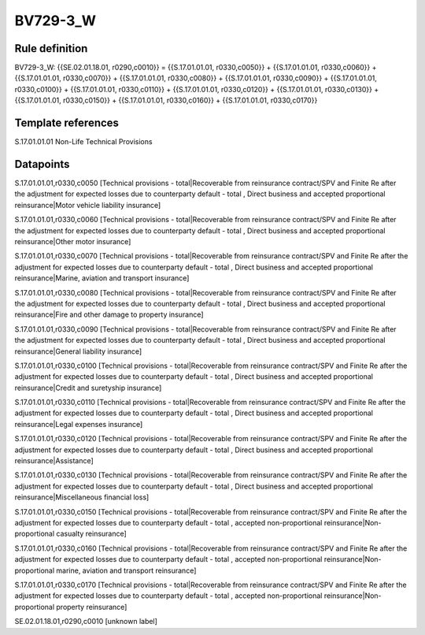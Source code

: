 =========
BV729-3_W
=========

Rule definition
---------------

BV729-3_W: {{SE.02.01.18.01, r0290,c0010}} = {{S.17.01.01.01, r0330,c0050}} + {{S.17.01.01.01, r0330,c0060}} + {{S.17.01.01.01, r0330,c0070}} + {{S.17.01.01.01, r0330,c0080}} + {{S.17.01.01.01, r0330,c0090}} + {{S.17.01.01.01, r0330,c0100}} + {{S.17.01.01.01, r0330,c0110}} + {{S.17.01.01.01, r0330,c0120}} + {{S.17.01.01.01, r0330,c0130}} + {{S.17.01.01.01, r0330,c0150}} + {{S.17.01.01.01, r0330,c0160}} + {{S.17.01.01.01, r0330,c0170}}


Template references
-------------------

S.17.01.01.01 Non-Life Technical Provisions


Datapoints
----------

S.17.01.01.01,r0330,c0050 [Technical provisions - total|Recoverable from reinsurance contract/SPV and Finite Re after the adjustment for expected losses due to counterparty default - total , Direct business and accepted proportional reinsurance|Motor vehicle liability insurance]

S.17.01.01.01,r0330,c0060 [Technical provisions - total|Recoverable from reinsurance contract/SPV and Finite Re after the adjustment for expected losses due to counterparty default - total , Direct business and accepted proportional reinsurance|Other motor insurance]

S.17.01.01.01,r0330,c0070 [Technical provisions - total|Recoverable from reinsurance contract/SPV and Finite Re after the adjustment for expected losses due to counterparty default - total , Direct business and accepted proportional reinsurance|Marine, aviation and transport insurance]

S.17.01.01.01,r0330,c0080 [Technical provisions - total|Recoverable from reinsurance contract/SPV and Finite Re after the adjustment for expected losses due to counterparty default - total , Direct business and accepted proportional reinsurance|Fire and other damage to property insurance]

S.17.01.01.01,r0330,c0090 [Technical provisions - total|Recoverable from reinsurance contract/SPV and Finite Re after the adjustment for expected losses due to counterparty default - total , Direct business and accepted proportional reinsurance|General liability insurance]

S.17.01.01.01,r0330,c0100 [Technical provisions - total|Recoverable from reinsurance contract/SPV and Finite Re after the adjustment for expected losses due to counterparty default - total , Direct business and accepted proportional reinsurance|Credit and suretyship insurance]

S.17.01.01.01,r0330,c0110 [Technical provisions - total|Recoverable from reinsurance contract/SPV and Finite Re after the adjustment for expected losses due to counterparty default - total , Direct business and accepted proportional reinsurance|Legal expenses insurance]

S.17.01.01.01,r0330,c0120 [Technical provisions - total|Recoverable from reinsurance contract/SPV and Finite Re after the adjustment for expected losses due to counterparty default - total , Direct business and accepted proportional reinsurance|Assistance]

S.17.01.01.01,r0330,c0130 [Technical provisions - total|Recoverable from reinsurance contract/SPV and Finite Re after the adjustment for expected losses due to counterparty default - total , Direct business and accepted proportional reinsurance|Miscellaneous financial loss]

S.17.01.01.01,r0330,c0150 [Technical provisions - total|Recoverable from reinsurance contract/SPV and Finite Re after the adjustment for expected losses due to counterparty default - total , accepted non-proportional reinsurance|Non-proportional casualty reinsurance]

S.17.01.01.01,r0330,c0160 [Technical provisions - total|Recoverable from reinsurance contract/SPV and Finite Re after the adjustment for expected losses due to counterparty default - total , accepted non-proportional reinsurance|Non-proportional marine, aviation and transport reinsurance]

S.17.01.01.01,r0330,c0170 [Technical provisions - total|Recoverable from reinsurance contract/SPV and Finite Re after the adjustment for expected losses due to counterparty default - total , accepted non-proportional reinsurance|Non-proportional property reinsurance]

SE.02.01.18.01,r0290,c0010 [unknown label]


